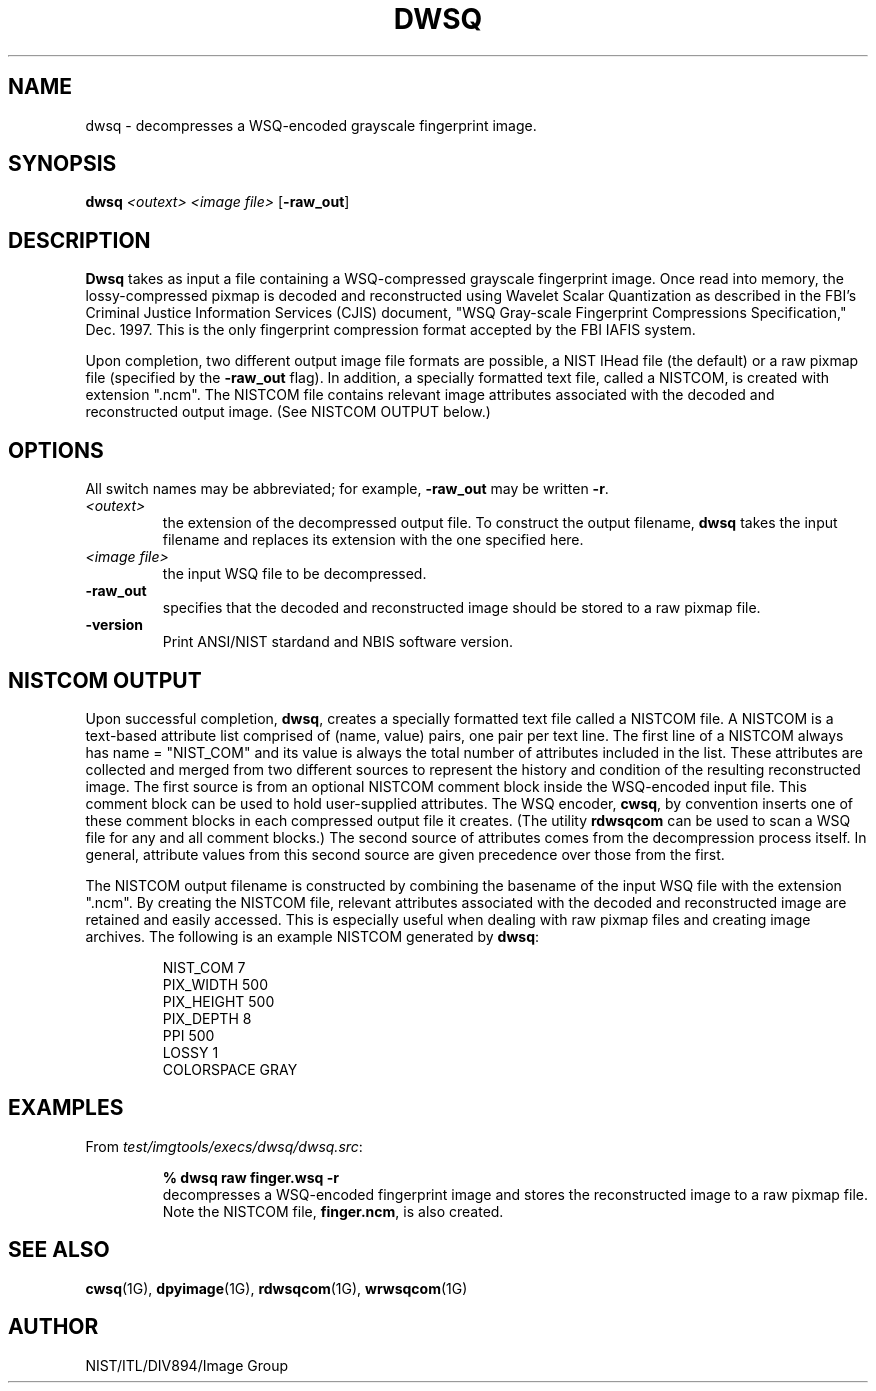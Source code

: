 .\" @(#)dwsq.1 2008/10/02 NIST
.\" I Image Group
.\" Craig Watson and Michael D. Garris
.\"
.TH DWSQ 1G "02 October 2008" "NIST" "NBIS Reference Manual"
.SH NAME
dwsq \- decompresses a WSQ-encoded grayscale fingerprint image.
.SH SYNOPSIS
.B dwsq
.I <outext>
.I <image file>
[\fB-raw_out\fR]

.SH DESCRIPTION
.B Dwsq
takes as input a file containing a WSQ-compressed grayscale fingerprint
image.  Once read into memory, the lossy-compressed pixmap is decoded
and reconstructed using Wavelet Scalar Quantization as described in the
FBI's Criminal Justice Information Services (CJIS) document,
"WSQ Gray-scale Fingerprint Compressions Specification," Dec. 1997.
This is the only fingerprint compression format accepted by the FBI IAFIS
system.

Upon completion, two different output image file formats are possible,
a NIST IHead file (the default) or a raw pixmap file (specified by the
\fB-raw_out\fR flag).  In addition, a specially formatted text
file, called a NISTCOM, is created with extension ".ncm".  The NISTCOM
file contains relevant image attributes associated with the decoded
and reconstructed output image.
(See NISTCOM OUTPUT below.)

.SH OPTIONS
All switch names may be abbreviated; for example,
\fB-raw_out\fR may be written \fB-r\fR.
.TP
.I <outext>
the extension of the decompressed output file.
To construct the output filename, \fBdwsq\fR takes the
input filename and replaces its extension with the one
specified here.
.TP
.I <image file>
the input WSQ file to be decompressed.
.TP
.B -raw_out
specifies that the decoded and reconstructed image should be
stored to a raw pixmap file.
.TP
\fB-version
\fRPrint ANSI/NIST stardand and NBIS software version.

.SH NISTCOM OUTPUT
Upon successful completion, \fBdwsq\fR, creates a specially
formatted text file called a NISTCOM file.
A NISTCOM is a text-based attribute list comprised
of (name, value) pairs, one pair per text line.
The first line of a NISTCOM always has name = "NIST_COM" 
and its value is always the total number of attributes included in
the list.  These attributes are collected and merged from two
different sources to represent the history and condition of
the resulting reconstructed image.  The first source is from an
optional NISTCOM comment block inside the WSQ-encoded input file.
This comment block can be used to hold user-supplied attributes.
The WSQ encoder, \fBcwsq\fR, by convention inserts one of these
comment blocks in each compressed output file it creates.
(The utility \fBrdwsqcom\fR can be used to scan a WSQ file for
any and all comment blocks.)
The second source of attributes comes from the decompression
process itself.  In general, attribute values from this second
source are given precedence over those from the first.

The NISTCOM output filename is constructed by combining the
basename of the input WSQ file with the extension ".ncm".
By creating the NISTCOM file, relevant attributes associated
with the decoded and reconstructed image are retained and
easily accessed.  This is especially useful when dealing with
raw pixmap files and creating image archives.  The following
is an example NISTCOM generated by \fBdwsq\fR:

.RS
NIST_COM 7
.br
PIX_WIDTH 500
.br
PIX_HEIGHT 500
.br
PIX_DEPTH 8
.br
PPI 500
.br
LOSSY 1
.br
COLORSPACE GRAY

.SH EXAMPLES
From \fItest/imgtools/execs/dwsq/dwsq.src\fR:
.PP
.RS
.B % dwsq raw finger.wsq -r
.br
decompresses a WSQ-encoded fingerprint image and stores
the reconstructed image to a raw pixmap file.  Note the
NISTCOM file, \fBfinger.ncm\fR, is also created.

.SH SEE ALSO
.BR cwsq (1G),
.BR dpyimage (1G),
.BR rdwsqcom (1G),
.BR wrwsqcom (1G)

.SH AUTHOR
NIST/ITL/DIV894/Image Group
